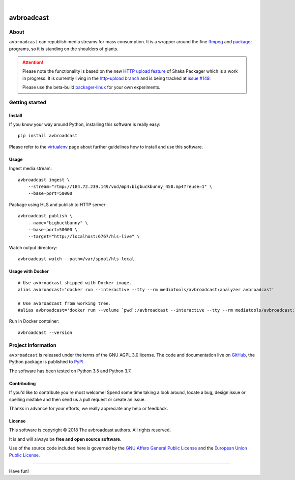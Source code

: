 .. image:: https://img.shields.io/badge/Python-3.5,%203.6,%203.7,%203.8-green.svg
    :target: https://pypi.org/project/avbroadcast/

.. image:: https://img.shields.io/pypi/v/avbroadcast.svg
    :target: https://pypi.org/project/avbroadcast/

.. image:: https://img.shields.io/github/tag/daq-tools/avbroadcast.svg
    :target: https://github.com/daq-tools/avbroadcast

|


###########
avbroadcast
###########


*****
About
*****
``avbroadcast`` can republish media streams for mass consumption.
It is a wrapper around the fine ffmpeg_ and packager_ programs,
so it is standing on the shoulders of giants.

.. _ffmpeg: https://ffmpeg.org/
.. _packager: https://github.com/google/shaka-packager/


.. attention::

    Please note the functionality is based on the new `HTTP upload feature`_
    of Shaka Packager which is a work in progress. It is currently living
    in the `http-upload branch`_ and is being tracked at `issue #149`_.

    Please use the beta-build `packager-linux`_ for your own experiments.

.. _HTTP upload feature: https://github.com/3QSDN/shaka-packager/blob/http-upload/docs/source/tutorials/http_upload.rst
.. _issue #149: https://github.com/google/shaka-packager/issues/149
.. _http-upload branch: https://github.com/3QSDN/shaka-packager/tree/http-upload
.. _packager-linux: https://packages.elmyra.de/3q/foss/packager-linux


***************
Getting started
***************

Install
=======
If you know your way around Python, installing this software is really easy::

    pip install avbroadcast

Please refer to the `virtualenv`_ page about further guidelines how to install and use this software.

.. _virtualenv: https://github.com/daq-tools/avbroadcast/blob/master/doc/virtualenv.rst


Usage
=====
Ingest media stream::

    avbroadcast ingest \
        --stream="rtmp://184.72.239.149/vod/mp4:bigbuckbunny_450.mp4?reuse=1" \
        --base-port=50000

Package using HLS and publish to HTTP server::

    avbroadcast publish \
        --name="bigbuckbunny" \
        --base-port=50000 \
        --target="http://localhost:6767/hls-live" \
Watch output directory::

    avbroadcast watch --path=/var/spool/hls-local


Usage with Docker
=================
::

    # Use avbroadcast shipped with Docker image.
    alias avbroadcast='docker run --interactive --tty --rm mediatools/avbroadcast:analyzer avbroadcast'

    # Use avbroadcast from working tree.
    #alias avbroadcast='docker run --volume `pwd`:/avbroadcast --interactive --tty --rm mediatools/avbroadcast:analyzer avbroadcast'

Run in Docker container::

    avbroadcast --version


*******************
Project information
*******************
``avbroadcast`` is released under the terms of the GNU AGPL 3.0 license.
The code and documentation live on `GitHub <https://github.com/daq-tools/avbroadcast>`_,
the Python package is published to `PyPI <https://pypi.org/project/avbroadcast/>`_.

The software has been tested on Python 3.5 and Python 3.7.

Contributing
============
If you'd like to contribute you're most welcome!
Spend some time taking a look around, locate a bug, design issue or
spelling mistake and then send us a pull request or create an issue.

Thanks in advance for your efforts, we really appreciate any help or feedback.

License
=======
This software is copyright © 2018 The avbroadcast authors. All rights reserved.

It is and will always be **free and open source software**.

Use of the source code included here is governed by the
`GNU Affero General Public License <GNU-AGPL-3.0_>`_ and the
`European Union Public License <EUPL-1.2_>`_.

.. _GNU-AGPL-3.0: https://github.com/daq-tools/avbroadcast/blob/master/LICENSE
.. _EUPL-1.2: https://opensource.org/licenses/EUPL-1.1


----

Have fun!
